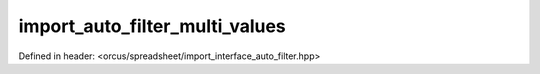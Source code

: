 import_auto_filter_multi_values
===============================

Defined in header: <orcus/spreadsheet/import_interface_auto_filter.hpp>

.. doxygenclass:: orcus::spreadsheet::iface::import_auto_filter_multi_values
   :members:
